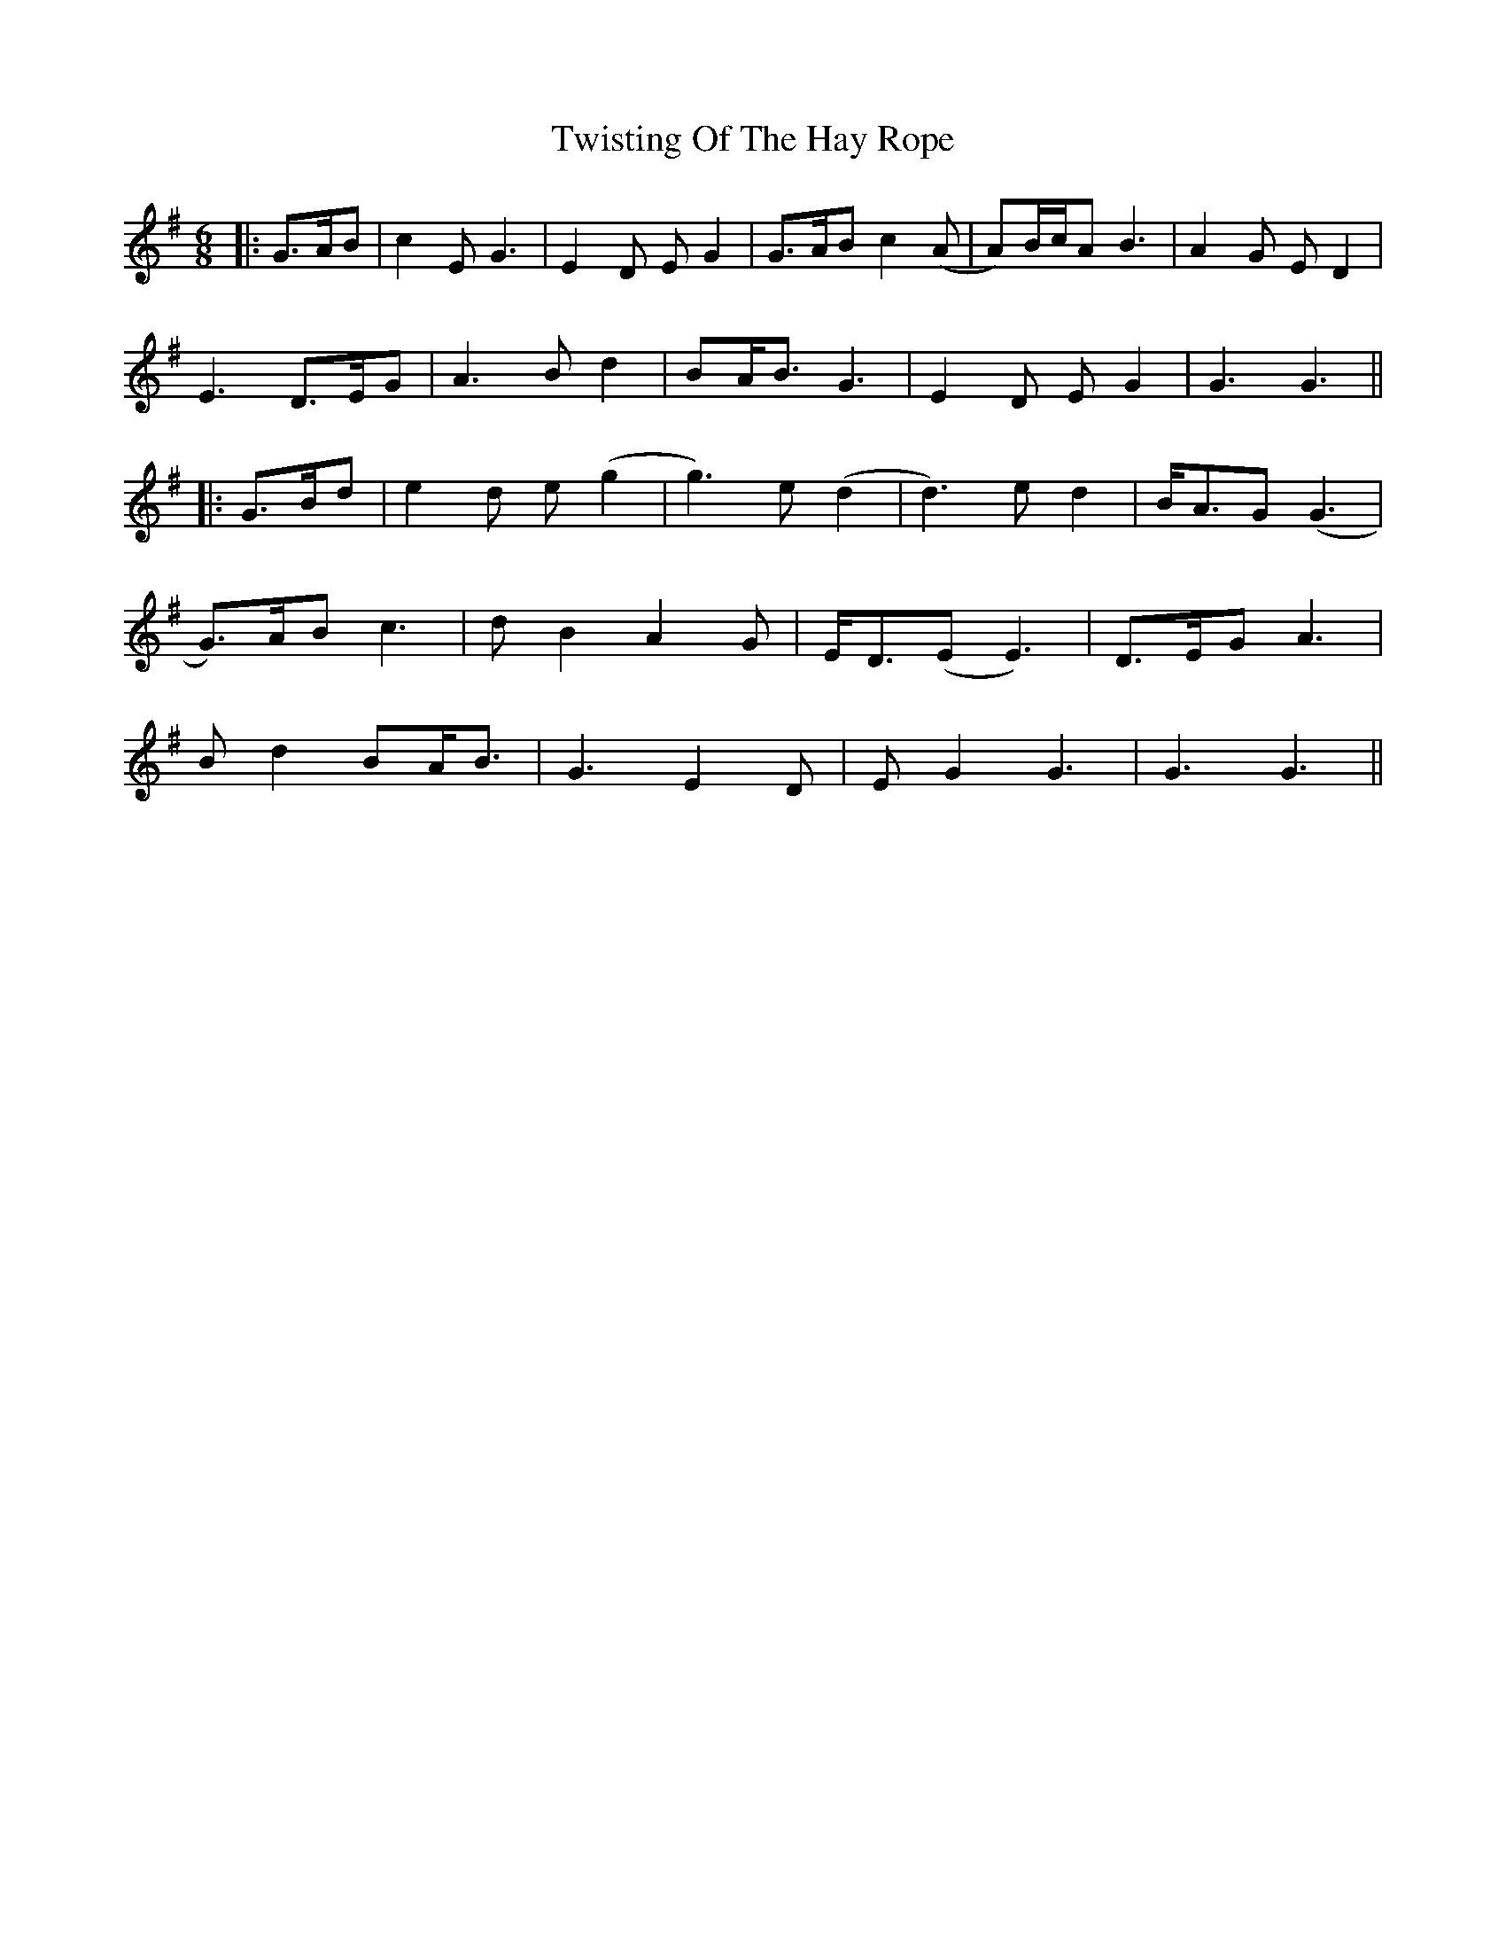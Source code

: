 X: 1
T: Twisting Of The Hay Rope
Z: JACKB
S: https://thesession.org/tunes/13242#setting23053
R: jig
M: 6/8
L: 1/8
K: Gmaj
|:G>AB| c2E G3| E2D EG2| G>AB c2(A| A)B/c/A B3| A2G ED2|
E3 D>EG|A3 Bd2|BA<B G3|E2D EG2|G3 G3||
|:G>Bd|e2d e(g2|g3) e(d2|d3) ed2|B<AG (G3|
G>)AB c3|dB2 A2G|E<D(E E3)|D>EG A3|
Bd2 BA<B|G3 E2D|EG2 G3|G3 G3||
